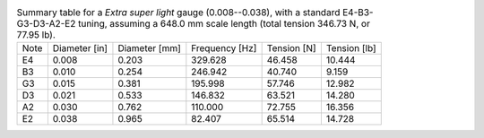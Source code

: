 .. list-table:: Summary table for a *Extra super light* gauge (0.008--0.038), with a standard E4-B3-G3-D3-A2-E2 tuning, assuming a 648.0 mm scale length (total tension 346.73 N, or 77.95 lb).

   * - Note
     - Diameter [in]
     - Diameter [mm]
     - Frequency [Hz]
     - Tension [N]
     - Tension [lb]
   * - E4
     - 0.008
     - 0.203
     - 329.628
     - 46.458
     - 10.444
   * - B3
     - 0.010
     - 0.254
     - 246.942
     - 40.740
     - 9.159
   * - G3
     - 0.015
     - 0.381
     - 195.998
     - 57.746
     - 12.982
   * - D3
     - 0.021
     - 0.533
     - 146.832
     - 63.521
     - 14.280
   * - A2
     - 0.030
     - 0.762
     - 110.000
     - 72.755
     - 16.356
   * - E2
     - 0.038
     - 0.965
     - 82.407
     - 65.514
     - 14.728
